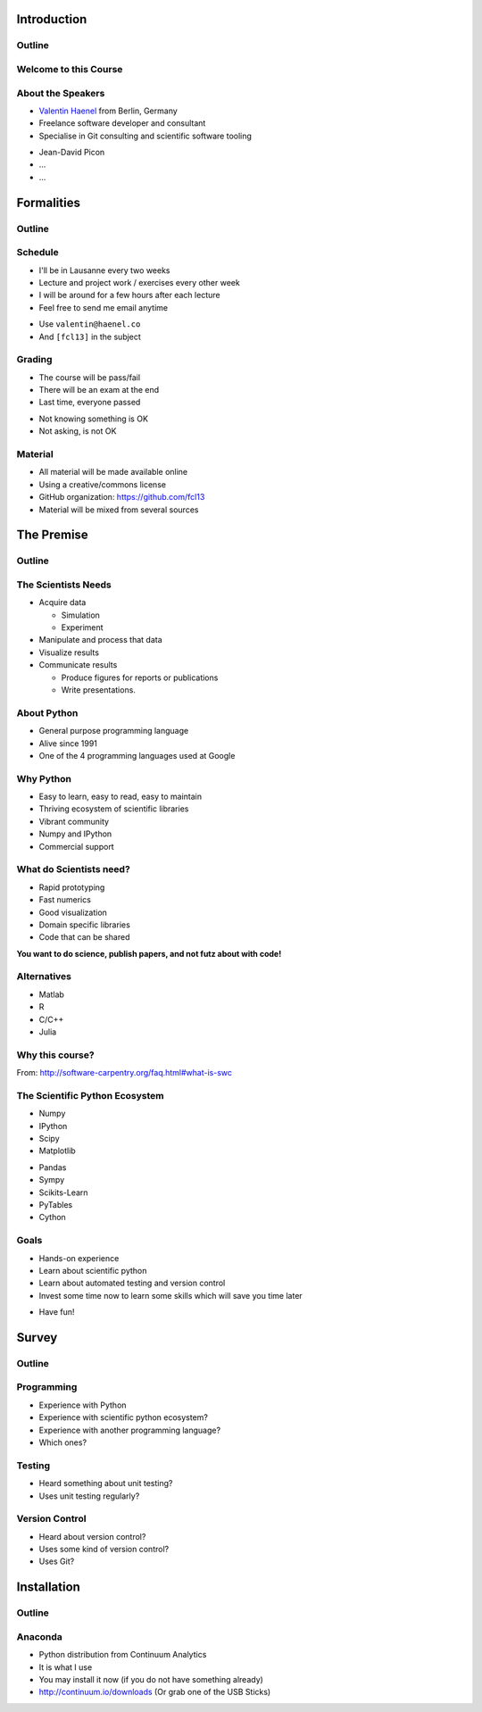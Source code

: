 Introduction
============

Outline
-------

.. raw:: latex

    \tableofcontents

Welcome to this Course
----------------------

About the Speakers
------------------

* `Valentin Haenel <http://haenel.co>`_ from Berlin, Germany
* Freelance software developer and consultant
* Specialise in Git consulting and scientific software tooling

.. raw:: latex

   \vspace{1.5cm}

* Jean-David Picon
* ...
* ...

Formalities
===========

Outline
-------

.. raw:: latex

    \tableofcontents[currentsection]

Schedule
--------

* I'll be in Lausanne every two weeks
* Lecture and project work / exercises every other week
* I will be around for a few hours after each lecture
* Feel free to send me email anytime

.. raw:: latex

   \vspace{1cm}

* Use ``valentin@haenel.co``
* And ``[fcl13]`` in the subject

Grading
-------

* The course will be pass/fail
* There will be an exam at the end
* Last time, everyone passed

.. raw:: latex

   \vspace{1.5cm}

* Not knowing something is OK
* Not asking, is not OK

Material
--------

* All material will be made available online
* Using a creative/commons license
* GitHub organization: https://github.com/fcl13
* Material will be mixed from several sources

The Premise
===========

Outline
-------

.. raw:: latex

    \tableofcontents[currentsection]

The Scientists Needs
--------------------

* Acquire data

  * Simulation
  * Experiment

* Manipulate and process that data
* Visualize results
* Communicate results

  * Produce figures for reports or publications
  * Write presentations.

About Python
------------

* General purpose programming language
* Alive since 1991
* One of the 4 programming languages used at Google

.. image:: images/python-logo.pdf
    :scale: 50%

Why Python
----------

* Easy to learn, easy to read, easy to maintain
* Thriving ecosystem of scientific libraries
* Vibrant community
* Numpy and IPython
* Commercial support

What do Scientists need?
------------------------

* Rapid prototyping
* Fast numerics
* Good visualization
* Domain specific libraries
* Code that can be shared

**You want to do science, publish papers, and not futz about with code!**

Alternatives
------------

* Matlab
* R
* C/C++
* Julia

Why this course?
----------------

.. raw:: latex

   \begin{quote}
  Because computing is now an integral part of every aspect of science, but
  most scientists are never taught how to build, use, validate, and share
  software well. As a result, many spend hours or days doing things badly that
  could be done well in just a few minutes. Our goal is to change that so that
  scientists can spend less time wrestling with software and more time doing
  useful research.
   \end{quote}

From: http://software-carpentry.org/faq.html#what-is-swc

The Scientific Python Ecosystem
-------------------------------

* Numpy
* IPython
* Scipy
* Matplotlib

.. raw:: latex

   \vspace{1cm}

* Pandas
* Sympy
* Scikits-Learn
* PyTables
* Cython

Goals
-----

* Hands-on experience
* Learn about scientific python
* Learn about automated testing and version control
* Invest some time now to learn some skills which will save you time later

.. raw:: latex

   \vspace{1cm}

* Have fun!

Survey
======

Outline
-------

.. raw:: latex

    \tableofcontents[currentsection]

Programming
-----------

* Experience with Python
* Experience with scientific python ecosystem?
* Experience with another programming language?
* Which ones?

Testing
-------

* Heard something about unit testing?
* Uses unit testing regularly?

Version Control
---------------

* Heard about version control?
* Uses some kind of version control?
* Uses Git?

Installation
============

Outline
-------

.. raw:: latex

    \tableofcontents[currentsection]

Anaconda
--------

* Python distribution from Continuum Analytics
* It is what I use
* You may install it now (if you do not have something already)
* http://continuum.io/downloads (Or grab one of the USB Sticks)
